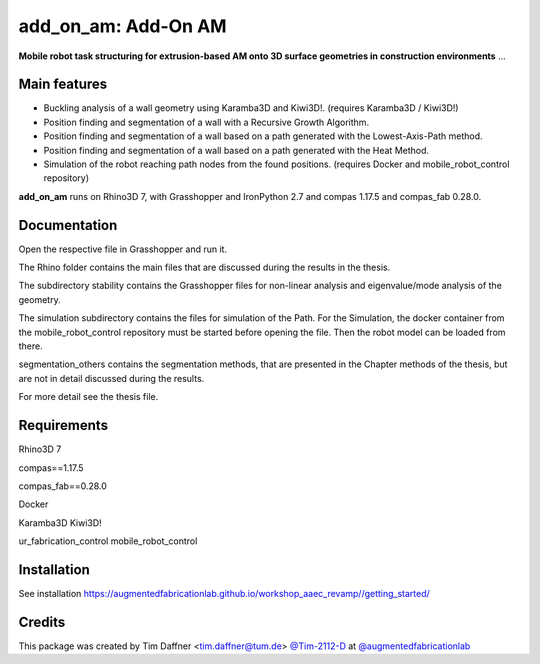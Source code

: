 ============================================================
add_on_am: Add-On AM
============================================================

.. start-badges

.. image:: https://img.shields.io/badge/License-MIT-blue.svg
    :target: https://github.com/augmentedfabricationlab/add_on_am/blob/master/LICENSE
    :alt: License MIT

.. image:: https://travis-ci.org/augmentedfabricationlab/add_on_am.svg?branch=master
    :target: https://travis-ci.org/augmentedfabricationlab/add_on_am
    :alt: Travis CI

.. end-badges

.. Write project description

**Mobile robot task structuring for extrusion-based AM onto 3D surface geometries in construction environments** ...


Main features
-------------

* Buckling analysis of a wall geometry using Karamba3D and Kiwi3D!. (requires Karamba3D / Kiwi3D!)
* Position finding and segmentation of a wall with a Recursive Growth Algorithm.
* Position finding and segmentation of a wall based on a path generated with the Lowest-Axis-Path method.
* Position finding and segmentation of a wall based on a path generated with the Heat Method.
* Simulation of the robot reaching path nodes from the found positions. (requires Docker and mobile_robot_control repository)


**add_on_am** runs on Rhino3D 7, with Grasshopper and IronPython 2.7 and compas 1.17.5 and compas_fab 0.28.0.


Documentation
-------------

Open the respective file in Grasshopper and run it.

The Rhino folder contains the main files that are discussed during the results in the thesis.

The subdirectory stability contains the Grasshopper files for non-linear analysis and eigenvalue/mode analysis of the geometry.

The simulation subdirectory contains the files for simulation of the Path. For the Simulation, the docker container from the mobile_robot_control repository must be started before opening the file. Then the robot model can be loaded from there.

segmentation_others contains the segmentation methods, that are presented in the Chapter methods of the thesis, but are not in detail discussed during the results.


For more detail see the thesis file.

Requirements
------------

Rhino3D 7

compas==1.17.5

compas_fab==0.28.0

Docker

Karamba3D
Kiwi3D!

ur_fabrication_control
mobile_robot_control

Installation
------------

See installation https://augmentedfabricationlab.github.io/workshop_aaec_revamp//getting_started/


Credits
-------------

This package was created by Tim Daffner <tim.daffner@tum.de> `@Tim-2112-D <https://github.com/Tim-2112-D>`_ at `@augmentedfabricationlab <https://github.com/augmentedfabricationlab>`_
